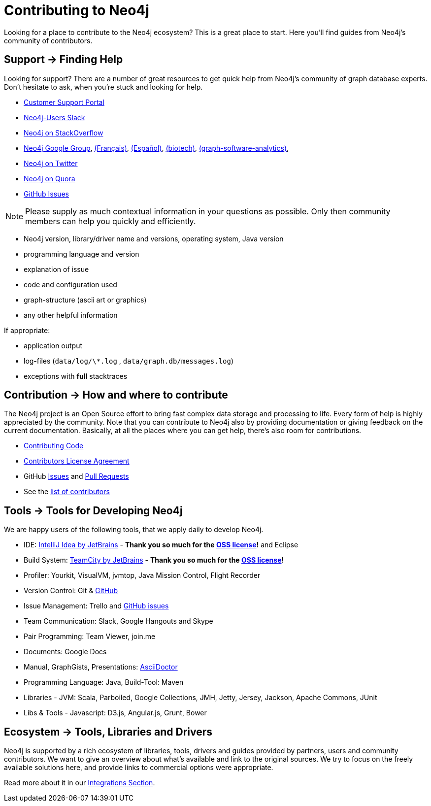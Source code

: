 = Contributing to Neo4j
:slug: contribute
:toc:
:toc-placement!:
:toc-title: Topics
:toclevels: 1
:section: Contributing to Neo4j
:section-link: contribute
:section-level: 1

//= image:{img}icon-guide-ecosystem.png[] Neo4j Ecosystem

Looking for a place to contribute to the Neo4j ecosystem?
This is a great place to start.
Here you’ll find guides from Neo4j’s community of contributors.

//toc::[]

[[support]]
== [.label.bgblue]#Support →# Finding Help

Looking for support?
There are a number of great resources to get quick help from Neo4j’s community of graph database experts.
Don't hesitate to ask, when you’re stuck and looking for help.

* http://support.neo4j.com[Customer Support Portal]
* http://neo4j.com/slack[Neo4j-Users Slack]
* http://stackoverflow.com/questions/tagged/neo4j[Neo4j on StackOverflow]
* link:https://groups.google.com/group/neo4j[Neo4j Google Group], link:https://groups.google.com/group/neo4jfr[(Français)], link:https://groups.google.com/group/neo4jes[(Español)], link:https://groups.google.com/group/neo4j-biotech[(biotech)], link:https://groups.google.com/group/graph-software-analytics[(graph-software-analytics)],
* http://twitter.com/neo4j[Neo4j on Twitter]
* http://www.quora.com/Neo4j[Neo4j on Quora]
* http://github.com/neo4j/neo4j/issues[GitHub Issues]

[NOTE]
Please supply as much contextual information in your questions as possible.
Only then community members can help you quickly and efficiently.

* Neo4j version, library/driver name and versions, operating system, Java version
* programming language and version
* explanation of issue
* code and configuration used
* graph-structure (ascii art or graphics)
* any other helpful information

If appropriate:

* application output
* log-files (`data/log/\*.log` , `data/graph.db/messages.log`)
* exceptions with *full* stacktraces

[[contribute]]
== [.label]#Contribution →# How and where to contribute

The Neo4j project is an Open Source effort to bring fast complex data storage and processing to life.
Every form of help is highly appreciated by the community.
Note that you can contribute to Neo4j also by providing documentation or giving feedback on the current documentation.
Basically, at all the places where you can get help, there’s also room for contributions.

* link:contributing-code[Contributing Code]
* link:cla[Contributors License Agreement]
* GitHub http://github.com/neo4j/neo4j/issues[Issues] and http://github.com/neo4j/neo4j/pulls[Pull Requests]
* See the https://github.com/neo4j/neo4j/graphs/contributors[list of contributors]

[[neo4j-dev-tools]]
== [.label]#Tools →# Tools for Developing Neo4j

We are happy users of the following tools, that we apply daily to develop Neo4j.

* IDE: https://www.jetbrains.com/idea/[IntelliJ Idea by JetBrains] - *Thank you so much for the https://www.jetbrains.com/idea/buy/choose_edition.jsp?license=OPEN_SOURCE[OSS license]!* and Eclipse
* Build System: https://www.jetbrains.com/teamcity/[TeamCity by JetBrains] - *Thank you so much for the https://www.jetbrains.com/teamcity/buy/choose_edition.jsp?license=OPEN_SOURCE[OSS license]!*
* Profiler: Yourkit, VisualVM, jvmtop, Java Mission Control, Flight Recorder
* Version Control: Git & http://github.com/neo4j[GitHub]
* Issue Management: Trello and http://github.com/neo4j/neo4j/issues[GitHub issues]
* Team Communication: Slack, Google Hangouts and Skype
* Pair Programming: Team Viewer, join.me
* Documents: Google Docs
* Manual, GraphGists, Presentations: http://asciidoctor.org[AsciiDoctor]
* Programming Language: Java, Build-Tool: Maven
* Libraries - JVM: Scala, Parboiled, Google Collections, JMH, Jetty, Jersey, Jackson, Apache Commons, JUnit
* Libs & Tools - Javascript: D3.js, Angular.js, Grunt, Bower

[[tools]]
== [.label.bgblue]#Ecosystem →# Tools, Libraries and Drivers

Neo4j is supported by a rich ecosystem of libraries, tools, drivers and guides provided by partners, users and community contributors.
We want to give an overview about what's available and link to the original sources.
We try to focus on the freely available solutions here, and provide links to commercial options were appropriate.

Read more about it in our link:../integration/ecosystem[Integrations Section].

////
.Goals
[abstract]
Neo4j is supported by a rich ecosystem of libraries, tools, drivers and guides provided by partners, users and community contributors.
We want to give an overview about what's available and link to the original sources.
We try to focus on the freely available solutions here, and provide links to commercial options where appropriate.

=== Neo4j Ecosystem

Neo4j is a graph database management system, it comes with an implementation of the database, a server and a web interface.
There are APIs, documentation and examples for operations, certain use-cases and applications.

To make it easy to integrate Neo4j into a system infrastructure there are many more aspects to be addressed.
Those additional aspects cover many different areas: drivers, visualization, ETL and BI tools, integration platforms, development tools and additional frameworks and libraries on top of Neo4j that allow you to address certain problems faster and with less effort.

Being an open source database, we benefit from users and contributors in our ecosystem that

=== How to Contribute

////
